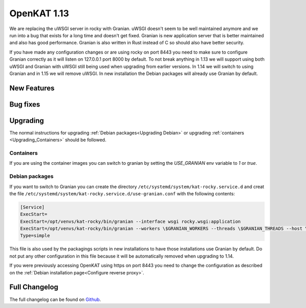 ============
OpenKAT 1.13
============

We are replacing the uWSGI server in rocky with Granian. uWSGI doesn't seem to
be well maintained anymore and we run into a bug that exists for a long time and
doesn't get fixed. Granian is new application server that is better maintained
and also has good performance. Granian is also written in Rust instead of C so
should also have better security.

If you have made any configuration changes or are using rocky on port 8443 you
need to make sure to configure Granian correctly as it will listen on 127.0.0.1
port 8000 by default. To not break anything in 1.13 we will support using both
uWSGI and Granian with uWSGI still being used when upgrading from earlier
versions. In 1.14 we will switch to using Granian and in 1.15 we will remove
uWSGI. In new installation the Debian packages will already use Granian by
default.

New Features
============


Bug fixes
=========


Upgrading
=========

The normal instructions for upgrading :ref:`Debian packages<Upgrading Debian>`
or upgrading :ref:`containers <Upgrading_Containers>` should be followed.

Containers
----------

If you are using the container images you can switch to granian by setting the
`USE_GRANIAN` env variable to `1` or `true`.

Debian packages
---------------

If you want to switch to Granian you can create the directory
``/etc/systemd/system/kat-rocky.service.d`` and creat the file
``/etc/systemd/system/kat-rocky.service.d/use-granian.conf`` with the following contents:

.. code-block:: systemd

    [Service]
    ExecStart=
    ExecStart=/opt/venvs/kat-rocky/bin/granian --interface wsgi rocky.wsgi:application
    ExecStart=/opt/venvs/kat-rocky/bin/granian --workers \$GRANIAN_WORKERS --threads \$GRANIAN_THREADS --host \$GRANIAN_HOST --port \$GRANIAN_PORT --interface wsgi \$GRANIAN_OPTIONS rocky.wsgi:application
    Type=simple

This file is also used by the packagings scripts in new installations to have
those installations use Granian by default. Do not put any other configuration
in this file because it will be automatically removed when upgrading to 1.14.

If you were previously accessing OpenKAT using https on port 8443 you need to
change the configuration as described on the :ref:`Debian installation
page<Configure reverse proxy>`.


Full Changelog
==============

The full changelog can be found on `Github
<https://github.com/minvws/nl-kat-coordination/releases/tag/v1.13.0>`_.
